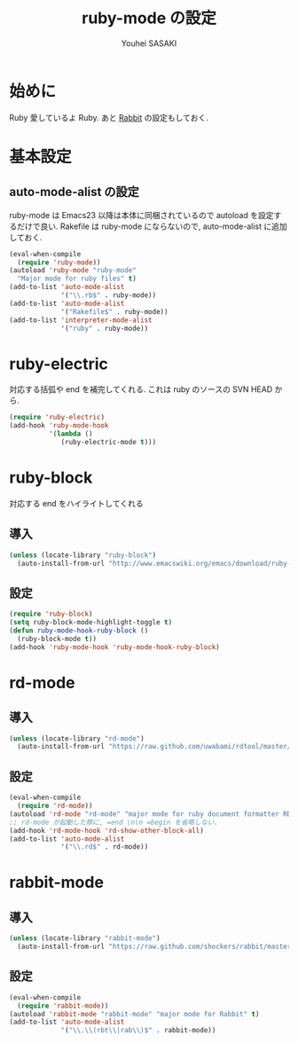 # -*- mode: org; coding: utf-8-unix; indent-tabs-mode: nil -*-
#
# Copyright(C) Youhei SASAKI All rights reserved.
# $Lastupdate: 2012/04/19 18:06:12$
# License: Expat
#
#+TITLE: ruby-mode の設定
#+AUTHOR: Youhei SASAKI
#+EMAIL: uwabami@gfd-dennou.org
* 始めに
  Ruby 愛しているよ Ruby.
  あと [[http://rabbit-shockers.org/][Rabbit]] の設定もしておく.
* 基本設定
** auto-mode-alist の設定
  ruby-mode は Emacs23 以降は本体に同梱されているので
  autoload を設定するだけで良い.
  Rakefile は ruby-mode にならないので, auto-mode-alist に追加しておく.
  #+BEGIN_SRC emacs-lisp
    (eval-when-compile
      (require 'ruby-mode))
    (autoload 'ruby-mode "ruby-mode"
      "Major mode for ruby files" t)
    (add-to-list 'auto-mode-alist
                 '("\\.rb$" . ruby-mode))
    (add-to-list 'auto-mode-alist
                 '("Rakefile$" . ruby-mode))
    (add-to-list 'interpreter-mode-alist
                 '("ruby" . ruby-mode))
  #+END_SRC
* ruby-electric
  対応する括弧や end を補完してくれる.
  これは ruby のソースの SVN HEAD から.
  #+BEGIN_SRC emacs-lisp
    (require 'ruby-electric)
    (add-hook 'ruby-mode-hook
              '(lambda ()
                 (ruby-electric-mode t)))
  #+END_SRC
* ruby-block
  対応する end をハイライトしてくれる
** 導入
  #+BEGIN_SRC emacs-lisp
    (unless (locate-library "ruby-block")
      (auto-install-from-url "http://www.emacswiki.org/emacs/download/ruby-block.el"))
  #+END_SRC
** 設定
   #+BEGIN_SRC emacs-lisp
     (require 'ruby-block)
     (setq ruby-block-mode-highlight-toggle t)
     (defun ruby-mode-hook-ruby-block ()
       (ruby-block-mode t))
     (add-hook 'ruby-mode-hook 'ruby-mode-hook-ruby-block)
   #+END_SRC
* rd-mode
** 導入
   #+BEGIN_SRC emacs-lisp
     (unless (locate-library "rd-mode")
       (auto-install-from-url "https://raw.github.com/uwabami/rdtool/master/utils/rd-mode.el"))
   #+END_SRC
** 設定
   #+BEGIN_SRC emacs-lisp
     (eval-when-compile
       (require 'rd-mode))
     (autoload 'rd-mode "rd-mode" "major mode for ruby document formatter RD" t)
     ;; rd-mode が起動した際に, =end \n\n =begin を省略しない.
     (add-hook 'rd-mode-hook 'rd-show-other-block-all)
     (add-to-list 'auto-mode-alist
                  '("\\.rd$" . rd-mode))
   #+END_SRC
* rabbit-mode
** 導入
   #+BEGIN_SRC emacs-lisp
     (unless (locate-library "rabbit-mode")
       (auto-install-from-url "https://raw.github.com/shockers/rabbit/master/misc/emacs/rabbit-mode.el"))
   #+END_SRC
** 設定
   #+BEGIN_SRC emacs-lisp
     (eval-when-compile
       (require 'rabbit-mode))
     (autoload 'rabbit-mode "rabbit-mode" "major mode for Rabbit" t)
     (add-to-list 'auto-mode-alist
                  '("\\.\\(rbt\\|rab\\)$" . rabbit-mode))
  #+END_SRC
